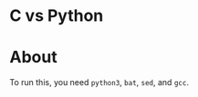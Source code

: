 * C vs Python
#+html: <a href="https://asciinema.org/a/vuN2NPXGj18wOY189LZ2p1AWL" target="_blank"><img src="https://asciinema.org/a/vuN2NPXGj18wOY189LZ2p1AWL.svg" /></a>

* About
To run this, you need =python3=, =bat=, =sed=, and =gcc=.
